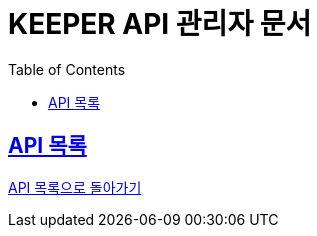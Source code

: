 ifndef::snippets[]
:snippets: ./build/generated-snippets
endif::[]
// 자동으로 생성된 snippet 설정하는 부분

= KEEPER API 관리자 문서
:icons: font
// NOTE, TIP, WARNING, CAUTION, IMPORTANT 같은 경고구들 아이콘화 해줌
:source-highlighter: highlight.js
// source code 블럭에서 사용되는 highlighter 설정, 4개 정도 있던데 차이를 아직 잘 모르겠음.
:toc: left
// table of contents(toc) 왼쪽정렬하여 생성
:toclevels: 1
// default : 2 (==,  ===) 까지 toc에 보여줌.
:sectlinks:
// section( ==, === ... ) 들을 자기 참조 링크가 있게끔 만들어줌

== API 목록

link:admin.html[API 목록으로 돌아가기]